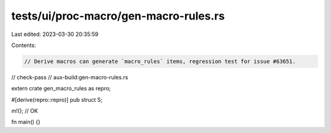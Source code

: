 tests/ui/proc-macro/gen-macro-rules.rs
======================================

Last edited: 2023-03-30 20:35:59

Contents:

.. code-block:: rs

    // Derive macros can generate `macro_rules` items, regression test for issue #63651.

// check-pass
// aux-build:gen-macro-rules.rs

extern crate gen_macro_rules as repro;

#[derive(repro::repro)]
pub struct S;

m!(); // OK

fn main() {}


